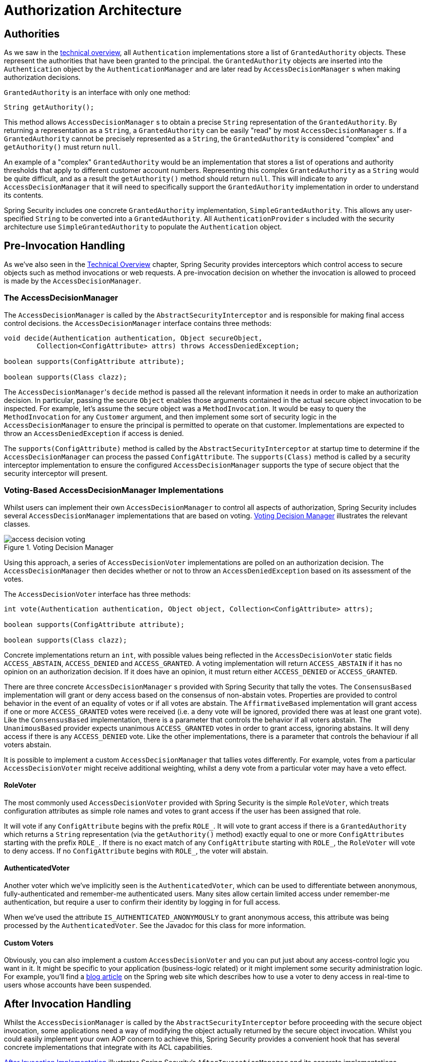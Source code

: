 // from the original documentation

[[authz-arch]]
= Authorization Architecture


[[authz-authorities]]
== Authorities
As we saw in the <<tech-granted-authority,technical overview>>, all `Authentication` implementations store a list of `GrantedAuthority` objects.
These represent the authorities that have been granted to the principal.
the `GrantedAuthority` objects are inserted into the `Authentication` object by the `AuthenticationManager` and are later read by `AccessDecisionManager` s when making authorization decisions.

`GrantedAuthority` is an interface with only one method:

[source,java]
----

String getAuthority();

----

This method allows
`AccessDecisionManager` s to obtain a precise `String` representation of the `GrantedAuthority`.
By returning a representation as a `String`, a `GrantedAuthority` can be easily "read" by most `AccessDecisionManager` s.
If a `GrantedAuthority` cannot be precisely represented as a `String`, the `GrantedAuthority` is considered "complex" and `getAuthority()` must return `null`.

An example of a "complex" `GrantedAuthority` would be an implementation that stores a list of operations and authority thresholds that apply to different customer account numbers.
Representing this complex `GrantedAuthority` as a `String` would be quite difficult, and as a result the `getAuthority()` method should return `null`.
This will indicate to any `AccessDecisionManager` that it will need to specifically support the `GrantedAuthority` implementation in order to understand its contents.

Spring Security includes one concrete `GrantedAuthority` implementation, `SimpleGrantedAuthority`.
This allows any user-specified `String` to be converted into a `GrantedAuthority`.
All `AuthenticationProvider` s included with the security architecture use `SimpleGrantedAuthority` to populate the `Authentication` object.


[[authz-pre-invocation]]
== Pre-Invocation Handling
As we've also seen in the <<secure-objects,Technical Overview>> chapter, Spring Security provides interceptors which control access to secure objects such as method invocations or web requests.
A pre-invocation decision on whether the invocation is allowed to proceed is made by the `AccessDecisionManager`.


[[authz-access-decision-manager]]
=== The AccessDecisionManager
The `AccessDecisionManager` is called by the `AbstractSecurityInterceptor` and is responsible for making final access control decisions.
the `AccessDecisionManager` interface contains three methods:

[source,java]
----
void decide(Authentication authentication, Object secureObject,
	Collection<ConfigAttribute> attrs) throws AccessDeniedException;

boolean supports(ConfigAttribute attribute);

boolean supports(Class clazz);
----

The ``AccessDecisionManager``'s `decide` method is passed all the relevant information it needs in order to make an authorization decision.
In particular, passing the secure `Object` enables those arguments contained in the actual secure object invocation to be inspected.
For example, let's assume the secure object was a `MethodInvocation`.
It would be easy to query the `MethodInvocation` for any `Customer` argument, and then implement some sort of security logic in the `AccessDecisionManager` to ensure the principal is permitted to operate on that customer.
Implementations are expected to throw an `AccessDeniedException` if access is denied.

The `supports(ConfigAttribute)` method is called by the `AbstractSecurityInterceptor` at startup time to determine if the `AccessDecisionManager` can process the passed `ConfigAttribute`.
The `supports(Class)` method is called by a security interceptor implementation to ensure the configured `AccessDecisionManager` supports the type of secure object that the security interceptor will present.

[[authz-voting-based]]
=== Voting-Based AccessDecisionManager Implementations
Whilst users can implement their own `AccessDecisionManager` to control all aspects of authorization, Spring Security includes several `AccessDecisionManager` implementations that are based on voting.
<<authz-access-voting>> illustrates the relevant classes.

[[authz-access-voting]]
.Voting Decision Manager
image::images/access-decision-voting.png[]



Using this approach, a series of `AccessDecisionVoter` implementations are polled on an authorization decision.
The `AccessDecisionManager` then decides whether or not to throw an `AccessDeniedException` based on its assessment of the votes.

The `AccessDecisionVoter` interface has three methods:

[source,java]
----
int vote(Authentication authentication, Object object, Collection<ConfigAttribute> attrs);

boolean supports(ConfigAttribute attribute);

boolean supports(Class clazz);
----

Concrete implementations return an `int`, with possible values               being reflected in the `AccessDecisionVoter` static fields `ACCESS_ABSTAIN`, `ACCESS_DENIED` and `ACCESS_GRANTED`.
A voting implementation will return `ACCESS_ABSTAIN` if it has no opinion on an authorization decision.
If it does have an opinion, it must return either `ACCESS_DENIED` or `ACCESS_GRANTED`.

There are three concrete `AccessDecisionManager` s provided with Spring Security that tally the votes.
The `ConsensusBased` implementation will grant or deny access based on the consensus of non-abstain votes.
Properties are provided to control behavior in the event of an equality of votes or if all votes are abstain.
The `AffirmativeBased` implementation will grant access if one or more `ACCESS_GRANTED` votes were received (i.e. a deny vote will be ignored, provided there was at least one grant vote).
Like the `ConsensusBased` implementation, there is a parameter that controls the behavior if all voters abstain.
The `UnanimousBased` provider expects unanimous `ACCESS_GRANTED` votes in order to grant access, ignoring abstains.
It will deny access if there is any `ACCESS_DENIED` vote.
Like the other implementations, there is a parameter that controls the behaviour if all voters abstain.

It is possible to implement a custom `AccessDecisionManager` that tallies votes differently.
For example, votes from a particular `AccessDecisionVoter` might receive additional weighting, whilst a deny vote from a particular voter may have a veto effect.


[[authz-role-voter]]
==== RoleVoter
The most commonly used `AccessDecisionVoter` provided with Spring Security is the simple `RoleVoter`, which treats configuration attributes as simple role names and votes to grant access if the user has been assigned that role.

It will vote if any `ConfigAttribute` begins with the prefix `ROLE_`.
It will vote to grant access if there is a `GrantedAuthority` which returns a `String` representation (via the `getAuthority()` method) exactly equal to one or more `ConfigAttributes` starting with the prefix `ROLE_`.
If there is no exact match of any `ConfigAttribute` starting with `ROLE_`, the `RoleVoter` will vote to deny access.
If no `ConfigAttribute` begins with `ROLE_`, the voter will abstain.


[[authz-authenticated-voter]]
==== AuthenticatedVoter
Another voter which we've implicitly seen is the `AuthenticatedVoter`, which can be used to differentiate between anonymous, fully-authenticated and remember-me authenticated users.
Many sites allow certain limited access under remember-me authentication, but require a user to confirm their identity by logging in for full access.

When we've used the attribute `IS_AUTHENTICATED_ANONYMOUSLY` to grant anonymous access, this attribute was being processed by the `AuthenticatedVoter`.
See the Javadoc for this class for more information.


[[authz-custom-voter]]
==== Custom Voters
Obviously, you can also implement a custom `AccessDecisionVoter` and you can put just about any access-control logic you want in it.
It might be specific to your application (business-logic related) or it might implement some security administration logic.
For example, you'll find a https://spring.io/blog/2009/01/03/spring-security-customization-part-2-adjusting-secured-session-in-real-time[blog article] on the Spring web site which describes how to use a voter to deny access in real-time to users whose accounts have been suspended.


[[authz-after-invocation-handling]]
== After Invocation Handling
Whilst the `AccessDecisionManager` is called by the `AbstractSecurityInterceptor` before proceeding with the secure object invocation, some applications need a way of modifying the object actually returned by the secure object invocation.
Whilst you could easily implement your own AOP concern to achieve this, Spring Security provides a convenient hook that has several concrete implementations that integrate with its ACL capabilities.

<<authz-after-invocation>> illustrates Spring Security's `AfterInvocationManager` and its concrete implementations.

[[authz-after-invocation]]
.After Invocation Implementation
image::images/after-invocation.png[]

Like many other parts of Spring Security, `AfterInvocationManager` has a single concrete implementation, `AfterInvocationProviderManager`, which polls a list of `AfterInvocationProvider` s.
Each `AfterInvocationProvider` is allowed to modify the return object or throw an `AccessDeniedException`.
Indeed multiple providers can modify the object, as the result of the previous provider is passed to the next in the list.

Please be aware that if you're using `AfterInvocationManager`, you will still need configuration attributes that allow the ``MethodSecurityInterceptor``'s `AccessDecisionManager` to allow an operation.
If you're using the typical Spring Security included `AccessDecisionManager` implementations, having no configuration attributes defined for a particular secure method invocation will cause each `AccessDecisionVoter` to abstain from voting.
In turn, if the `AccessDecisionManager` property           "`allowIfAllAbstainDecisions`" is `false`, an `AccessDeniedException` will be thrown.
You may avoid this potential issue by either (i) setting "`allowIfAllAbstainDecisions`" to `true` (although this is generally not recommended) or (ii) simply ensure that there is at least one configuration attribute that an `AccessDecisionVoter` will vote to grant access for.
This latter (recommended) approach is usually achieved through a `ROLE_USER` or `ROLE_AUTHENTICATED` configuration attribute.


[[authz-hierarchical-roles]]
== Hierarchical Roles
It is a common requirement that a particular role in an application should automatically "include" other roles.
For example, in an application which has the concept of an "admin" and a "user" role, you may want an admin to be able to do everything a normal user can.
To achieve this, you can either make sure that all admin users are also assigned the "user" role.
Alternatively, you can modify every access constraint which requires the "user" role to also include the "admin" role.
This can get quite complicated if you have a lot of different roles in your application.

The use of a role-hierarchy allows you to configure which roles (or authorities) should include others.
An extended version of Spring Security's <<authz-role-voter,RoleVoter>>, `RoleHierarchyVoter`, is configured with a `RoleHierarchy`, from which it obtains all the "reachable authorities" which the user is assigned.
A typical configuration might look like this:

[source,xml]
----

<bean id="roleVoter" class="org.springframework.security.access.vote.RoleHierarchyVoter">
	<constructor-arg ref="roleHierarchy" />
</bean>
<bean id="roleHierarchy"
		class="org.springframework.security.access.hierarchicalroles.RoleHierarchyImpl">
	<property name="hierarchy">
		<value>
			ROLE_ADMIN > ROLE_STAFF
			ROLE_STAFF > ROLE_USER
			ROLE_USER > ROLE_GUEST
		</value>
	</property>
</bean>
----

Here we have four roles in a hierarchy `ROLE_ADMIN => ROLE_STAFF => ROLE_USER => ROLE_GUEST`.
A user who is authenticated with `ROLE_ADMIN`, will behave as if they have all four roles when security constraints are evaluated against an `AccessDecisionManager` configured with the above `RoleHierarchyVoter`.
The `>` symbol can be thought of as meaning "includes".

Role hierarchies offer a convenient means of simplifying the access-control configuration data for your application and/or reducing the number of authorities which you need to assign to a user.
For more complex requirements you may wish to define a logical mapping between the specific access-rights your application requires and the roles that are assigned to users, translating between the two when loading the user information.
